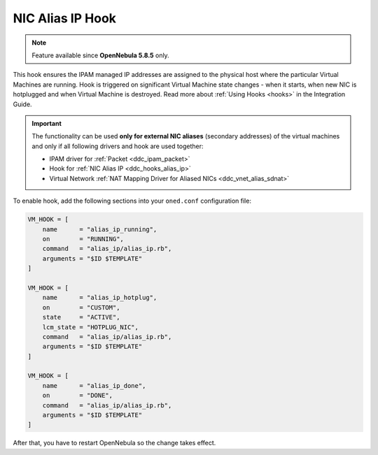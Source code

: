 .. _ddc_hooks_alias_ip:

=================
NIC Alias IP Hook
=================

.. note::

    Feature available since **OpenNebula 5.8.5** only.

This hook ensures the IPAM managed IP addresses are assigned to the physical host where the particular Virtual Machines are running. Hook is triggered on significant Virtual Machine state changes - when it starts, when new NIC is hotplugged and when Virtual Machine is destroyed. Read more about :ref:`Using Hooks <hooks>` in the Integration Guide.

.. important::

    The functionality can be used **only for external NIC aliases** (secondary addresses) of the virtual machines and only if all following drivers and hook are used together:

    * IPAM driver for :ref:`Packet <ddc_ipam_packet>`
    * Hook for :ref:`NIC Alias IP <ddc_hooks_alias_ip>`
    * Virtual Network :ref:`NAT Mapping Driver for Aliased NICs <ddc_vnet_alias_sdnat>`

To enable hook, add the following sections into your ``oned.conf`` configuration file:

.. code::

    VM_HOOK = [
        name      = "alias_ip_running",
        on        = "RUNNING",
        command   = "alias_ip/alias_ip.rb",
        arguments = "$ID $TEMPLATE"
    ]

    VM_HOOK = [
        name      = "alias_ip_hotplug",
        on        = "CUSTOM",
        state     = "ACTIVE",
        lcm_state = "HOTPLUG_NIC",
        command   = "alias_ip/alias_ip.rb",
        arguments = "$ID $TEMPLATE"
    ]

    VM_HOOK = [
        name      = "alias_ip_done",
        on        = "DONE",
        command   = "alias_ip/alias_ip.rb",
        arguments = "$ID $TEMPLATE"
    ]

After that, you have to restart OpenNebula so the change takes effect.
